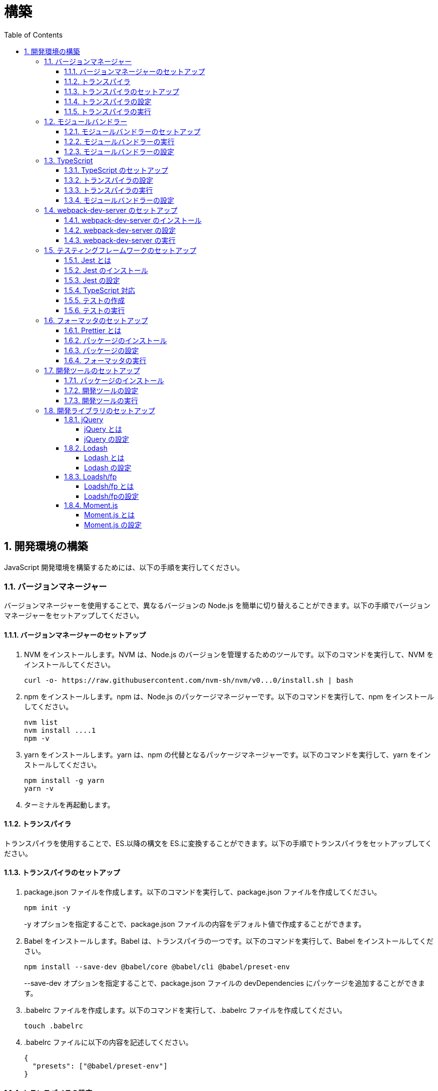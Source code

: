 :toc: left
:toclevels: 5
:sectnums:
:stem:
:source-highlighter: coderay

# 構築

## 開発環境の構築

JavaScript 開発環境を構築するためには、以下の手順を実行してください。

### バージョンマネージャー

バージョンマネージャーを使用することで、異なるバージョンの Node.js を簡単に切り替えることができます。以下の手順でバージョンマネージャーをセットアップしてください。

#### バージョンマネージャーのセットアップ

. NVM をインストールします。NVM は、Node.js のバージョンを管理するためのツールです。以下のコマンドを実行して、NVM をインストールしてください。
+
[source,bash]
----
curl -o- https://raw.githubusercontent.com/nvm-sh/nvm/v0...0/install.sh | bash
----
+
. npm をインストールします。npm は、Node.js のパッケージマネージャーです。以下のコマンドを実行して、npm をインストールしてください。
+
[source,bash]
----
nvm list
nvm install ....1
npm -v
----
+
. yarn をインストールします。yarn は、npm の代替となるパッケージマネージャーです。以下のコマンドを実行して、yarn をインストールしてください。
+
[source,bash]
----
npm install -g yarn
yarn -v
----
+
. ターミナルを再起動します。

#### トランスパイラ

トランスパイラを使用することで、ES.以降の構文を ES.に変換することができます。以下の手順でトランスパイラをセットアップしてください。

#### トランスパイラのセットアップ

. package.json ファイルを作成します。以下のコマンドを実行して、package.json ファイルを作成してください。
+
[source,bash]
----
npm init -y
----
+
-y オプションを指定することで、package.json ファイルの内容をデフォルト値で作成することができます。
+
. Babel をインストールします。Babel は、トランスパイラの一つです。以下のコマンドを実行して、Babel をインストールしてください。
+
[source,bash]
----
npm install --save-dev @babel/core @babel/cli @babel/preset-env
----
+
--save-dev オプションを指定することで、package.json ファイルの devDependencies にパッケージを追加することができます。
+
. .babelrc ファイルを作成します。以下のコマンドを実行して、.babelrc ファイルを作成してください。
+
[source,bash]
----
touch .babelrc
----
+
. .babelrc ファイルに以下の内容を記述してください。
+
[source,json]
----
{
  "presets": ["@babel/preset-env"]
}
----

#### トランスパイラの設定

. package.json ファイルを開き、以下の内容を追加してください。
+
[source,json]
----
{
  "scripts": {
    "build": "babel src -d dist"
  }
}
----

scripts には、npm コマンドを登録することができます。今回は、build コマンドを登録しています。build コマンドは、src ディレクトリの JavaScript ファイルをトランスパイルして、dist ディレクトリに出力するコマンドです。

#### トランスパイラの実行

. src ディレクトリを作成して、index.js ファイルを作成します。
+
[source,javascript]
----
// テンプレートリテラル
const name = 'John Doe';
const message = `Hello, ${name}!`;

// アロー関数
const add = (x, y) => x + y;

// デフォルトパラメーター
function greet(name = 'World') {
  console.log(`Hello, ${name}!`);
}

// 分割代入
const person = {
  firstName: 'John',
  lastName: 'Doe'
};

const { firstName, lastName } = person;

// スプレッド演算子
const arr = [1, 2, 3];
const arrCopy = [...arr];

// クラス
class Person {
  constructor(firstName, lastName) {
    this.firstName = firstName;
    this.lastName = lastName;
  }

  getFullName() {
    return `${this.firstName} ${this.lastName}`;
  }
}
----
+
. 以下のコマンドを実行して、トランスパイルを実行してください。
+
[source,bash]
----
npm run build
----
+
. ES.以降の構文が ES.に変換されていることを確認してください。
+
[source,javascript]
----
"use strict";

function _typeof(obj) { "@babel/helpers - typeof"; return _typeof = "function" == typeof Symbol && "symbol" == typeof Symbol.iterator ? function (obj) { return typeof obj; } : function (obj) { return obj && "function" == typeof Symbol && obj.constructor === Symbol && obj !== Symbol.prototype ? "symbol" : typeof obj; }, _typeof(obj); }
function _classCallCheck(instance, Constructor) { if (!(instance instanceof Constructor)) { throw new TypeError("Cannot call a class as a function"); } }
function _defineProperties(target, props) { for (var i = 0; i < props.length; i++) { var descriptor = props[i]; descriptor.enumerable = descriptor.enumerable || false; descriptor.configurable = true; if ("value" in descriptor) descriptor.writable = true; Object.defineProperty(target, _toPropertyKey(descriptor.key), descriptor); } }
function _createClass(Constructor, protoProps, staticProps) { if (protoProps) _defineProperties(Constructor.prototype, protoProps); if (staticProps) _defineProperties(Constructor, staticProps); Object.defineProperty(Constructor, "prototype", { writable: false }); return Constructor; }
function _toPropertyKey(arg) { var key = _toPrimitive(arg, "string"); return _typeof(key) === "symbol" ? key : String(key); }
function _toPrimitive(input, hint) { if (_typeof(input) !== "object" || input === null) return input; var prim = input[Symbol.toPrimitive]; if (prim !== undefined) { var res = prim.call(input, hint || "default"); if (_typeof(res) !== "object") return res; throw new TypeError("@@toPrimitive must return a primitive value."); } return (hint === "string" ? String : Number)(input); }
// テンプレートリテラル
var name = 'John Doe';
var message = "Hello, ".concat(name, "!");

// アロー関数
var add = function add(x, y) {
  return x + y;
};

// デフォルトパラメーター
function greet() {
  var name = arguments.length > 0 && arguments[0] !== undefined ? arguments[0] : 'World';
  console.log("Hello, ".concat(name, "!"));
}

// 分割代入
var person = {
  firstName: 'John',
  lastName: 'Doe'
};
var firstName = person.firstName,
  lastName = person.lastName;

// スプレッド演算子
var arr = [1, 2, 3];
var arrCopy = [].concat(arr);

// クラス
var Person = /*#__PURE__*/function () {
  function Person(firstName, lastName) {
    _classCallCheck(this, Person);
    this.firstName = firstName;
    this.lastName = lastName;
  }
  _createClass(Person, [{
    key: "getFullName",
    value: function getFullName() {
      return "".concat(this.firstName, " ").concat(this.lastName);
    }
  }]);
  return Person;
}();
----

### モジュールバンドラー

モジュールバンドラーを使用することで、複数の JavaScript ファイルを一つのファイルにまとめることができます。以下の手順でモジュールバンドラーをセットアップしてください。

#### モジュールバンドラーのセットアップ

. Webpack をインストールします。Webpack は、モジュールバンドラーの一つです。以下のコマンドを実行して、Webpack をインストールしてください。
+
[source,bash]
----
npm install --save-dev webpack webpack-cli
npx webpack --version
----
npx コマンドは、npm パッケージを実行するためのコマンドです。npx コマンドを使用することで、ローカルにインストールされている npm パッケージを実行することができます。
+
. webpack.config.js ファイルを作成します。以下のコマンドを実行して、webpack.config.js ファイルを作成してください。
+
[source,bash]
----
touch webpack.config.js
----
+
. webpack.config.js ファイルに以下の内容を記述してください。
+
[source,javascript]
----
module.exports = {
  mode: 'development',
  entry: './src/index.js',
  output: {
    path: __dirname + '/dist',
    filename: 'bundle.js',
  },
};
----
+
. package.json ファイルに以下の内容に変更してください。
+
[source,json]
----
{
  "scripts": {
    "build": "webpack"
  }
}
----

#### モジュールバンドラーの実行

. ./src/sample_es.js ファイルを作成してください。
+
[source,javascript]
----
function greeting(name) {
  return 'Hello ' + name;
}

module.exports = greeting;
----
+
. ./src/index.js ファイルを変更してください。
+
[source,javascript]
----
var greeting = require('./sample_es.);

console.log(greeting('ES.));
----
+
. 以下のコマンドを実行して、モジュールバンドラーを実行してください。
+
[source,bash]
----
npm run build
----
+
. ./dist/bundle.js ファイルが作成されていることを確認してください。
+
. ./dist/bundle.js ファイルを実行してください。
+
[source,bash]
----
node ./dist/bundle.js
----

#### モジュールバンドラーの設定

. ./src/sample_es.js ファイルを作成してください。
+
[source,javascript]
----
class Greeting {
  constructor(name) {
    this.name = name;
  }
  say() {
    console.log(`Hello ${this.name}`);
  }
}

export default Greeting;
----
+
. ./src/index.js ファイルを変更してください。
+
[source,javascript]
----
var greeting = require('./sample_es.);
console.log(greeting('ES.));

var greet = require('./sample_es.);
var g = new greet.default('ES.);
g.say();
----
+
. 以下のコマンドを実行して、モジュールバンドラーを実行してください。
+
[source,bash]
----
npm run build
----
+
. ./dist/bundle.js ファイルが作成されていることを確認してください。
+
. ./dist/bundle.js ファイルを実行してください。
+
[source,bash]
----
node ./dist/bundle.js
----
+
. 現状では ES.のコードをそのまま出力しています。ES.に変換するためには、babel-loader を使用します。 パッケージをインストールして webpack.config.js に以下のコードを変更してください。
+
[source,bash]
----
npm install --save-dev babel-loader
----
+
[source,javascript]
----
module.exports = {
  mode: 'development',
  entry: './src/index.js',
  output: {
    path: __dirname + '/dist',
    filename: 'bundle.js',
  },
  module: {
    rules: [
      {
        test: /\.js$/,
        use: [
          {
            loader: 'babel-loader',
            options: {
              presets: ['@babel/preset-env'],
            },
          },
        ],
      },
    ],
  },
  target: ['web', 'es.],
};
----
+
. 以下のコマンドを実行して、モジュールバンドラーを実行してください。
+
[source,bash]
----
npm run build
----
+
. ./dist/bundle.js ファイルが作成されていることを確認してください。
+
. ./dist/bundle.js ファイルを実行してください。
+
[source,bash]
----
node ./dist/bundle.js
----

### TypeScript

TypeScript を使用することで、JavaScript に型を導入することができます。以下の手順で TypeScript をセットアップしてください。

#### TypeScript のセットアップ

. TypeScript をインストールします。以下のコマンドを実行して、TypeScript をインストールしてください。
+
[source,bash]
----
npm install --save-dev typescript @types/node
----
+
. tsconfig.json ファイルを作成します。以下のコマンドを実行して、tsconfig.json ファイルを作成してください。
+
[source,bash]
----
npx tsc --init
----

#### トランスパイラの設定

. 必要なパッケージをインストールします。
+
[source,bash]
----
npm install --save-dev @babel/preset-typescript @babel/plugin-proposal-class-properties typescript
----
+
. .babelrc ファイルを変更します。
+
[source,json]
----
{
  "presets": [
    "@babel/preset-env",
    "@babel/preset-typescript"
  ],
  "plugins": ["@babel/plugin-proposal-class-properties"]
}
----

#### トランスパイラの実行

. ./src/sample.ts ファイルを作成してください。
+
[source,typescript]
----
class Greeting {
  constructor(public name: string) {}
  say() {
    console.log(`Hello ${this.name}`);
  }
}
----
+
. ./src/index.ts ファイルを変更してください。
+
[source,typescript]
----
import { Greeting } from "./sample";

const greeting = new Greeting("TypeScript");
greeting.say();
----
+
. 以下のコマンドを実行して、トランスパイルを実行してください。
+
[source, bash]
----
npx babel src --extensions '.ts,.tsx' --out-dir dist
----
+
. ./dist/sample.js ファイルが作成されていることを確認してください。
+
. ./dist/sample.js ファイルを実行してください。
+
[source, bash]
----
node ./dist/index.js
----

#### モジュールバンドラーの設定

. 必要なパッケージをインストールします。
+
[source, bash]
----
npm install --save-dev ts-loader
----
+
. webpack.config.js ファイルを開き、以下の内容を追加してください。
+
[source,javascript]
----
module.exports = {
  mode: 'development',
  entry: './src/index.ts',
  output: {
    path: __dirname + '/dist',
    filename: 'bundle.js',
  },
  resolve: {
    extensions: ['.ts', '.tsx', '.js'],
  },
  module: {
    rules: [
      {
        test: /\.js$/,
        use: [
          {
            loader: 'babel-loader',
            options: {
              presets: ['@babel/preset-env'],
            },
          },
        ],
      },
      {
        test: /\.tsx?$/,
        loader: 'ts-loader',
      },
    ],
  },
  target: ['web', 'es.],
};
----
+
. 以下のコマンドを実行して、モジュールバンドラーを実行してください。
+
[source, bash]
----
npm run build
----
+
. ./dist/bundle.js ファイルが作成されていることを確認してください。
+
. ./dist/bundle.js ファイルを実行してください。
+
[source, bash]
----
node ./dist/bundle.js
----
+
TypeScript ファイルをそのまま実行したい場合は、ts-node を使用します。
+
[source, bash]
----
npm install --save-dev ts-node
----
+
動かし方は以下の通りです。
+
[source, bash]
----
npx ts-node src/index.ts
----

### webpack-dev-server のセットアップ

webpack-dev-server を使用することで、開発中に自動的にビルドを実行し、ブラウザをリロードすることができます。以下の手順で webpack-dev-server をセットアップしてください。

#### webpack-dev-server のインストール

. 以下のコマンドを実行して、webpack-dev-server をインストールしてください。
+
[source, bash]
----
npm install --save-dev webpack-dev-server
----

#### webpack-dev-server の設定

. webpack.config.js ファイルを開き、以下の内容を追加してください。
+
[source,javascript]
----
const path = require('path');

module.exports = {
  //...
  devServer: {
    static: {
      directory: path.join(__dirname, 'public'),
    },
    compress: true,
    port: 9000,
  },
};
----

#### webpack-dev-server の実行

. 以下のコマンドを実行して、webpack-dev-server を実行してください。
+
[source, bash]
----
npx webpack serve
----
+
終了する場合は、Ctrl + C を押してください。
+
. HTMLWebpackPlugin プラグインを使用して js ファイルに自動的にバンドルされた script タグを生成し、index.html に挿入できるようにします。
+
[source, bash]
----
npm install --save-dev html-webpack-plugin
----
+
. プロジェクト直下に index.html を作成してください。
+
[source, html]
----
<!DOCTYPE html>
<html lang="en">
  <head>
    <meta charset="UTF-8" />
    <meta name="viewport" content="width=device-width, initial-scale=1">
    <title>App</title>
  </head>
  <body>
    <h.アプリケーション</h.
  </body>
</html>
----
+
. webpack.config.js ファイルを開き、以下の内容を追加してください。
+
[source,javascript]
----
const HtmlWebpackPlugin = require('html-webpack-plugin');

module.exports = {
  // ...他のWebpack設定

  plugins: [
    new HtmlWebpackPlugin({
      template: 'index.html',
    }),
  ],
};
----
+
. package.json ファイルを開き、以下の内容を追加してください。
+
[source,json]
----
{
  // ...他の設定
  "scripts": {
    "start": "webpack server --config ./webpack.config.js --open"
  }
}
----
+
. 以下のコマンドを実行して、webpack-dev-server を実行してください。
+
[source, bash]
----
npm start
----
+
. ソースマップを有効にすることで、開発中にエラーが発生した場合に、エラーが発生したファイル名と行数を表示することができます。
+
[source, javascript] 
----
const path = require("path");
const HtmlWebpackPlugin = require("html-webpack-plugin");

const env = process.env.NODE_ENV || "development";
const isDevelopment = env === "development";

module.exports = {
  mode: env,
  devtool: isDevelopment ? "source-map" : false,
----
+
. TypeScript の型チェックを実行するために、tsconfig.json に以下の設定を追加してください。
+
[source, json]
----
{
  "compilerOptions": {
    "sourceMap": true
  }
}
----
+
. CSSサポートを追加します。
+
[source, bash]
----
npm install --save-dev style-loader css-loader
----
+
`webpack.config.js`
+
[source, javascript]
----
module.exports = {
  // ...他のWebpack設定

  module: {
    rules: [
      {
        test: /\.css/,
        use: [
          "style-loader",
          {
            loader: "css-loader",
            options: {
              url: false,
              sourceMap: true,
            }
          }
        ]
      }
    ]
  }
};
----
+
`index.js`
+
[source, javascript]
----
import "./style.css";
----


### テスティングフレームワークのセットアップ

テストを自動化することで、開発中に問題を早期に発見し、品質を向上させることができます。以下の手順でテスティングフレームワークをセットアップしてください。

#### Jest とは

Jest は、JavaScript のテスティングフレームワークです。以下の手順で Jest をセットアップしてください。

#### Jest のインストール

. 以下のコマンドを実行して、Jest をインストールしてください。
+
[source, bash]
----
npm install --save-dev jest
----

#### Jest の設定

. package.json ファイルを開き、以下の内容を追加してください。
+
[source, json]
----
{
  "scripts": {
    "test": "jest"
  }
}
----
+
. ES Modules を私用している場合はテストが失敗するので以下の設定を package.json に追加する
+
[source, json]
----
...
  "jest": {
    "moduleFileExtensions": [
      "js",
      "ts"
    ],
    "testMatch": [
      "**/**/*.test.js",
      "**/**/*.test.ts"
    ]
  }
}
----

#### TypeScript 対応

. 以下のコマンドを実行して、必要なパッケージをインストールしてください。
+
[source, bash]
----
npm install --save-dev @types/jest ts-jest
----
+
. tsconfig.json ファイルを開き、以下の内容を追加してください。
+
[source, json]
----
"module": "es..",
----

#### テストの作成

. テストファイルを作成してください。
+
`src/app.js`
+
[source, javascript]
----
export function sum(a, b) {
  return a + b;
}
----
+
`src/app.test.js`
+
[source, javascript]
----
import { sum } from './app.js';

test('adds .+ .to equal ., () => {
  const result = sum(. .;
  expect(result).toBe(.;
});
----
+
`src/app.ts`
+
[source, typescript]
----
export function sum(a: number, b: number): number {
  return a + b;
}
----
+
`src/app.test.ts`
+
[source, typescript]
----
import { sum } from './app';

test('adds .+ .to equal ., () => {
  const result = sum(. .;
  expect(result).toBe(.;
});
----

#### テストの実行

. 以下のコマンドを実行して、テストを実行してください。
+
[source, bash]
----
npm test
----
+
. テストカバレッジを計測することで、テストがどの程度の範囲をカバーしているかを確認することができます。
+
[source, bash]
----
   "test": "jest --coverage"
----

### フォーマッタのセットアップ

フォーマッタを使用することで、コードのスタイルを統一し、読みやすくすることができます。以下の手順でフォーマッタをセットアップしてください。

#### Prettier とは

Prettier は、コードのフォーマットを自動化するツールです。以下の手順で Prettier をセットアップしてください。

#### パッケージのインストール

. 以下のコマンドを実行して、Prettier をインストールしてください。
+
[source, bash]
----
npm install --save-dev prettier
----

#### パッケージの設定

. .prettierrc ファイルを作成し、以下の内容を記述してください。
+
[source, json]
----
{
  "semi": true,
  "trailingComma": "all",
  "singleQuote": true,
  "printWidth": 80,
  "tabWidth": 2
}
----

#### フォーマッタの実行

. 以下のコマンドを実行して、フォーマッタを実行してください。
+
[source, bash]
----
npx prettier --write .
----

. package.json ファイルを開き、以下の内容を追加してください。
+
[source, json]
----
{
  "scripts": {
    "format": "prettier --write ."
  }
}
----

### 開発ツールのセットアップ

開発ツールを使用することで、開発効率を向上させることができます。以下の手順で開発ツールをセットアップしてください。

#### パッケージのインストール

. 以下のコマンドを実行して、開発ツールをインストールしてください。
+
[source, bash]
----
npm install --save-dev @k2works/full-stack-lab
----
+
`./index.html` を以下の内容に変更します。
+
[source, html]
----
<!DOCTYPE html>
<html lang="ja">
  <head>
    <meta charset="UTF-8" />
    <title>App</title>
  </head>
  <body>
    <h.アプリケーション</h.
    <div id="app"></div>
    <div id="app-dev"></div>
  </body>
</html>
----
+
`./src/app.js` を以下の内容に変更します。
+
[source, javascript]
----
console.log('app.js: loaded');
export class App {
  constructor() {
    console.log('App initialized');
  }
}

export function sum(a, b) {
  return a + b;
}
----
+
`./src/index.js` をルート直下に移動して以下の内容変更します。
+
[source, javascript]
----
import render from "@k2works/full-stack-lab";
const contents = `
## 機能名
## 仕様
## TODOリスト
`;

const usecase = `
@startuml
left to right direction
actor "Actor" as ac
rectangle Application {
  usecase "UseCase1" as UC1
  usecase "UseCase2" as UC2
  usecase "UseCase3" as UC3
}
ac --> UC1
ac --> UC2
ac --> UC3
@enduml
`;

const ui = `
@startsalt
{+
{* File | Edit | Source | Refactor
 Refactor | New | Open File | - | Close | Close All }
{/ General | Fullscreen | Behavior | Saving }
{
{ Open image in: | ^Smart Mode^ }
[X] Smooth images when zoomed
[X] Confirm image deletion
[ ] Show hidden images
}
[Close]
}
@endsalt
`

const uml = `
@startuml
abstract class AbstractList
abstract AbstractCollection
interface List
interface Collection
List <|-- AbstractList
Collection <|-- AbstractCollection
Collection <|- List
AbstractCollection <|- AbstractList
AbstractList <|-- ArrayList
class ArrayList {
  Object[] elementData
  size()
}
enum TimeUnit {
  DAYS
  HOURS
  MINUTES
}
annotation SuppressWarnings
@enduml
`;

const erd = `
@startuml
' hide the spot
hide circle
' avoid problems with angled crows feet
skinparam linetype ortho
entity "Entity01" as e01 {
  *e1_id : number <<generated>>
  --
  *name : text
  description : text
}
entity "Entity02" as e02 {
  *e2_id : number <<generated>>
  --
  *e1_id : number <<FK>>
  other_details : text
}
entity "Entity03" as e03 {
  *e3_id : number <<generated>>
  --
  e1_id : number <<FK>>
  other_details : text
}
e01 ||..o{ e02
e01 |o..o{ e03
@enduml
`;
render({ contents, ui, usecase, uml, erd });
----
+
. 最後に不要なファイルを削除します。

#### 開発ツールの設定

. webpack.config.js を以下の内容に変更します。
+
[source, javascript]
----
...
  entry: './index.js',
...
----
+
TypeScriptを使用したい場合は以下の設定に変更します。
+
[source, javascript]
----
...
  entry: './index.ts',
...
----

#### 開発ツールの実行

. 以下のコマンドを実行して、開発ツールを実行してください。
+
[source, bash]
----
npm start
----

### 開発ライブラリのセットアップ

#### jQuery

##### jQuery とは

jQuery は、HTML ドキュメントを操作するための JavaScript ライブラリです。以下の手順で jQuery をセットアップしてください。

##### jQuery の設定

. HTMLにタグを追加して、link:https://cdnjs.com/[CDN] からjQueryを読み込む
+
[source, html]
----
  <script src="https://cdnjs.cloudflare.com/ajax/libs/jquery/...jquery.min.js" integrity="sha.-v.J.aYy.wqLDIrZUI/.qeoQieOmAZNXBeQyjo.adnwR+8ZaIJVT8EE.yI.V8e.8PP..pQINQ/g==" crossorigin="anonymous" referrerpolicy="no-referrer"></script>
----
+
. WebpackでローカルにインストールされたjQueryを使わないように指示する
+
`webpack.config.js`
+
[source, javascript]
---- 
module.exports = {
  // 他の設定は省略
  externals: {
    jquery: '$',
  }
}
----
+
. Webpackで$をグローバルであるように全てのファイルに指示する
+
`webpack.config.js`
+
[source, javascript]
---- 
module.exports = {
  // 他の設定は省略
  plugins: [
    new webpack.ProvidePlugin({
      $: 'jquery',
      jQuery: 'jquery',
    }),
  ],
}
----
+
. Type定義のインストール
+
[source, bash]
----
npm install --save-dev @types/jquery
----
+
. Global変数の型定義を追加
+
`index.d.ts`
+
[source, typescript]
----
// Global definition
import * as _ from "lodash";

declare global {
  // 他の設定は省略
  // const $: JQueryStatic // jqueryはすでにGlobalに定義済み
  interface Window {
    // W <= 大文字, Window Classの方を拡張する
    $: JQueryStatic;
  }
}
----

#### Lodash

##### Lodash とは

Lodash は、JavaScript のユーティリティライブラリです。以下の手順で Lodash をセットアップしてください。

##### Lodash の設定

. HTMLにタグを追加して、link:https://cdnjs.com/[CDN] からLodashを読み込む
+
[source, html]
----
<script src="https://cdnjs.cloudflare.com/ajax/libs/lodash.js/....lodash.min.js" referrerpolicy="no-referrer"></script>
----
+
. WebpackでローカルにインストールされたLodashを使わないように指示する
+
`webpack.config.js`
+
[source, javascript]
----
module.exports = {
  // 他の設定は省略
  externals: {
    jquery: "$",
    lodash: "_",
  },
}
----
+
. Webpackで_をグローバルであるように全てのファイルに指示する
+
`webpack.config.js`
+
[source, javascript]
----
module.exports = {
  // 他の設定は省略
  plugins: [
    new webpack.ProvidePlugin({
      $: "jquery",
      jQuery: "jquery",
      "window.$": "jquery",
      _: "lodash",
      "window._": "lodash",
    }),
  ],
}
----
+
. Type定義のインストール
+
[source, bash]
----
npm install --save-dev @types/lodash
----
+
. Global変数の型定義を追加
+
`index.d.ts`
+
[source, typescript]
----
// Global definition
import * as _ from "lodash";

declare global {
  // 他の設定は省略
  const _: _.LoDashStatic;
  // const $: JQueryStatic // jqueryはすでにGlobalに定義済み
  interface Window {
    // W <= 大文字, Window Classの方を拡張する
    $: JQueryStatic;
    _: _.LoDashStatic;
  }
}
----

#### Loadsh/fp

##### Loadsh/fp とは

lodash/fp は、Lodash の関数型プログラミング版です。以下の手順で lodash/fp をセットアップしてください。

##### Loadsh/fpの設定

. HTMLにタグを追加して、link:https://cdnjs.com/[CDN] からlodash/fpを読み込む
+
[source,html]
----
  <script src="https://cdnjs.cloudflare.com/ajax/libs/lodash-fp/0....lodash-fp.min.js" integrity="sha.-CVmmJBSbtBlLKXTezdj.wjIXQpnWr9.eJlR..UIwUV/.La.fI.e.th/TJD0h.X0PGycINUu.v/bg==" crossorigin="anonymous" referrerpolicy="no-referrer"></script>
  <script>
    window.fp = _.noConflict()
  </script>
----
. Global変数の型定義を追加
+
[source,index.d.ts]
----
import * as _ from "lodash";

declare global {
  // 他の設定は省略
  const _: _.LoDashStatic;
  // const $: JQueryStatic // jqueryはすでにGlobalに定義済み
  interface Window {
    // W <= 大文字, Window Classの方を拡張する
    $: JQueryStatic;
    _: _.LoDashStatic;
  }
  const fp: fp.lodashFp;
  interface Window {
    fp: fp.lodashFp;
  }
}
----

#### Moment.js

##### Moment.js とは

Moment.js は、日付と時刻を操作するための JavaScript ライブラリです。以下の手順で Moment.js をセットアップしてください。

##### Moment.js の設定

. HTMLにタグを追加して、link:https://cdnjs.com/[CDN] からMoment.jsを読み込む
+
[source,html]
----
  <script src="https://cdnjs.cloudflare.com/ajax/libs/moment.js/2.30.1/moment.min.js"></script>
----
+
. WebpackでローカルにインストールされたMoment.jsを使わないように指示する
+
`webpack.config.js`
+
[source,javascript]
----
module.exports = {
  // 他の設定は省略
  externals: {
    jquery: "$",
    lodash: "_",
    moment: "moment",
  },
}
----
+
. Webpackでmomentをグローバルであるように全てのファイルに指示する
+
`webpack.config.js`
+
[source,javascript]
----
module.exports = {
  // 他の設定は省略
  plugins: [
    new webpack.ProvidePlugin({
      $: "jquery",
      jQuery: "jquery",
      "window.$": "jquery",
      _: "lodash",
      "window._": "lodash",
      moment: "moment",
      "window.moment": "moment",
    }),
  ],
}
----
+
. Type定義のインストール
+
[source,bash]
----
npm install --save-dev @types/moment
----
+
. Global変数の型定義を追加
+
`index.d.ts`
+
[source,typescript]
----
// Global definition
import * as _ from "lodash";
import * as moment from "moment";

declare global {
  // 他の設定は省略
  const _: _.LoDashStatic;
  // const $: JQueryStatic // jqueryはすでにGlobalに定義済み
  interface Window {
    // W <= 大文字, Window Classの方を拡張する
    $: JQueryStatic;
    _: _.LoDashStatic;
    moment: moment.Moment;
  }
}
----

